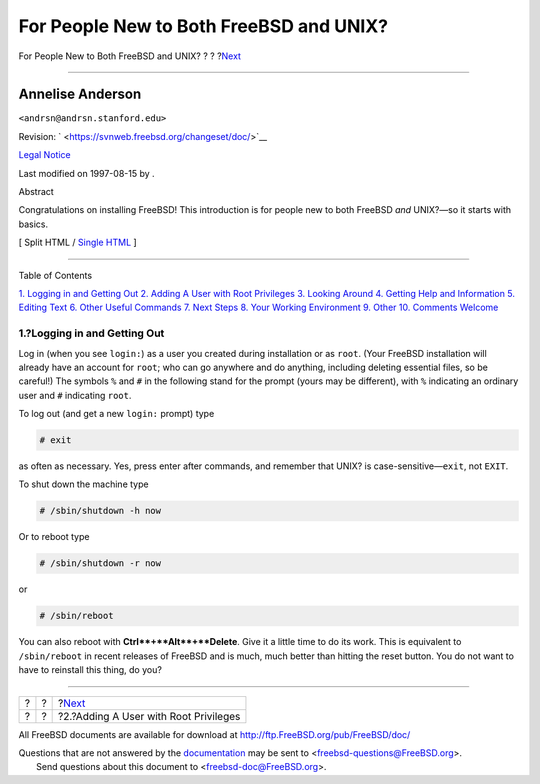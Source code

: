 ========================================
For People New to Both FreeBSD and UNIX?
========================================

.. raw:: html

   <div class="navheader">

For People New to Both FreeBSD and UNIX?
?
?
?\ `Next <adding-a-user.html>`__

--------------

.. raw:: html

   </div>

.. raw:: html

   <div class="article" lang="en" lang="en">

.. raw:: html

   <div class="titlepage" xmlns="">

.. raw:: html

   <div>

.. raw:: html

   <div>

.. raw:: html

   </div>

.. raw:: html

   <div>

.. raw:: html

   <div class="authorgroup" xmlns="http://www.w3.org/1999/xhtml">

.. raw:: html

   <div class="author">

Annelise Anderson
~~~~~~~~~~~~~~~~~

.. raw:: html

   <div class="affiliation">

.. raw:: html

   <div class="address">

``<andrsn@andrsn.stanford.edu>``

.. raw:: html

   </div>

.. raw:: html

   </div>

.. raw:: html

   </div>

.. raw:: html

   </div>

.. raw:: html

   </div>

.. raw:: html

   <div>

Revision: ` <https://svnweb.freebsd.org/changeset/doc/>`__

.. raw:: html

   </div>

.. raw:: html

   <div>

`Legal Notice <trademarks.html>`__

.. raw:: html

   </div>

.. raw:: html

   <div>

Last modified on 1997-08-15 by .

.. raw:: html

   </div>

.. raw:: html

   <div>

.. raw:: html

   <div class="abstract" xmlns="http://www.w3.org/1999/xhtml">

.. raw:: html

   <div class="abstract-title">

Abstract

.. raw:: html

   </div>

Congratulations on installing FreeBSD! This introduction is for people
new to both FreeBSD *and* UNIX?—so it starts with basics.

.. raw:: html

   </div>

.. raw:: html

   </div>

.. raw:: html

   </div>

.. raw:: html

   <div class="docformatnavi">

[ Split HTML / `Single HTML <article.html>`__ ]

.. raw:: html

   </div>

--------------

.. raw:: html

   </div>

.. raw:: html

   <div class="toc">

.. raw:: html

   <div class="toc-title">

Table of Contents

.. raw:: html

   </div>

`1. Logging in and Getting Out <index.html#in-and-out>`__
`2. Adding A User with Root Privileges <adding-a-user.html>`__
`3. Looking Around <looking-around.html>`__
`4. Getting Help and Information <getting-help.html>`__
`5. Editing Text <editing-text.html>`__
`6. Other Useful Commands <other-useful-commands.html>`__
`7. Next Steps <next-steps.html>`__
`8. Your Working Environment <your-working-environment.html>`__
`9. Other <other.html>`__
`10. Comments Welcome <comments-welcome.html>`__

.. raw:: html

   </div>

.. raw:: html

   <div class="sect1">

.. raw:: html

   <div class="titlepage" xmlns="">

.. raw:: html

   <div>

.. raw:: html

   <div>

1.?Logging in and Getting Out
-----------------------------

.. raw:: html

   </div>

.. raw:: html

   </div>

.. raw:: html

   </div>

Log in (when you see ``login:``) as a user you created during
installation or as ``root``. (Your FreeBSD installation will already
have an account for ``root``; who can go anywhere and do anything,
including deleting essential files, so be careful!) The symbols ``%``
and ``#`` in the following stand for the prompt (yours may be
different), with ``%`` indicating an ordinary user and ``#`` indicating
``root``.

To log out (and get a new ``login:`` prompt) type

.. raw:: html

   <div class="informalexample">

.. code:: screen

    # exit

.. raw:: html

   </div>

as often as necessary. Yes, press enter after commands, and remember
that UNIX? is case-sensitive—\ ``exit``, not ``EXIT``.

To shut down the machine type

.. raw:: html

   <div class="informalexample">

.. code:: screen

    # /sbin/shutdown -h now

.. raw:: html

   </div>

Or to reboot type

.. raw:: html

   <div class="informalexample">

.. code:: screen

    # /sbin/shutdown -r now

.. raw:: html

   </div>

or

.. raw:: html

   <div class="informalexample">

.. code:: screen

    # /sbin/reboot

.. raw:: html

   </div>

You can also reboot with **Ctrl**+**Alt**+**Delete**. Give it a little
time to do its work. This is equivalent to ``/sbin/reboot`` in recent
releases of FreeBSD and is much, much better than hitting the reset
button. You do not want to have to reinstall this thing, do you?

.. raw:: html

   </div>

.. raw:: html

   </div>

.. raw:: html

   <div class="navfooter">

--------------

+-----+-----+------------------------------------------+
| ?   | ?   | ?\ `Next <adding-a-user.html>`__         |
+-----+-----+------------------------------------------+
| ?   | ?   | ?2.?Adding A User with Root Privileges   |
+-----+-----+------------------------------------------+

.. raw:: html

   </div>

All FreeBSD documents are available for download at
http://ftp.FreeBSD.org/pub/FreeBSD/doc/

| Questions that are not answered by the
  `documentation <http://www.FreeBSD.org/docs.html>`__ may be sent to
  <freebsd-questions@FreeBSD.org\ >.
|  Send questions about this document to <freebsd-doc@FreeBSD.org\ >.
